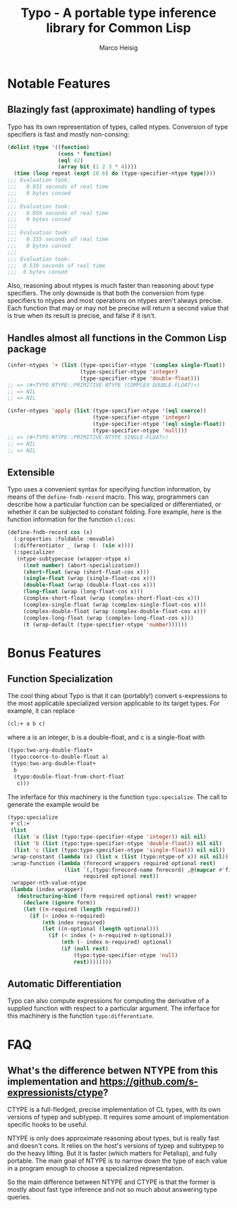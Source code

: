 #+TITLE: Typo - A portable type inference library for Common Lisp
#+AUTHOR: Marco Heisig

* Notable Features

** Blazingly fast (approximate) handling of types

Typo has its own representation of types, called ntypes.  Conversion of
type specifiers is fast and mostly non-consing:

#+BEGIN_SRC lisp
(dolist (type '((function)
                (cons * function)
                (eql 42)
                (array bit (1 2 3 * 4))))
  (time (loop repeat (expt 10 6) do (type-specifier-ntype type))))
;;; Evaluation took:
;;;   0.031 seconds of real time
;;;   0 bytes consed
;;;
;;; Evaluation took:
;;;   0.059 seconds of real time
;;;   0 bytes consed
;;;
;;; Evaluation took:
;;;   0.155 seconds of real time
;;;   0 bytes consed
;;;
;;; Evaluation took:
;;;  0.539 seconds of real time
;;;  0 bytes consed
#+END_SRC

Also, reasoning about ntypes is much faster than reasoning about type
specifiers.  The only downside is that both the conversion from type
specifiers to ntypes and most operations on ntypes aren't always precise.
Each function that may or may not be precise will return a second value
that is true when its result is precise, and false if it isn't.

** Handles almost all functions in the Common Lisp package

#+BEGIN_SRC lisp
(infer-ntypes '+ (list (type-specifier-ntype '(complex single-float))
                       (type-specifier-ntype 'integer)
                       (type-specifier-ntype 'double-float)))
;; => (#<TYPO.NTYPE::PRIMITIVE-NTYPE (COMPLEX DOUBLE-FLOAT)>)
;; => NIL
;; => NIL

(infer-ntypes 'apply (list (type-specifier-ntype '(eql coerce))
                           (type-specifier-ntype 'integer)
                           (type-specifier-ntype '(eql single-float))
                           (type-specifier-ntype 'null)))
;; => (#<TYPO.NTYPE::PRIMITIVE-NTYPE SINGLE-FLOAT>)
;; => NIL
;; => NIL
#+END_SRC

** Extensible

Typo uses a convenient syntax for specifying function information, by means
of the =define-fndb-record= macro.  This way, programmers can describe how
a particular function can be specialized or differentiated, or whether it
can be subjected to constant folding.  Fore example, here is the function
information for the function =cl:cos=:

#+BEGIN_SRC lisp
(define-fndb-record cos (x)
  (:properties :foldable :movable)
  (:differentiator _ (wrap (- (sin x))))
  (:specializer
   (ntype-subtypecase (wrapper-ntype x)
     ((not number) (abort-specialization))
     (short-float (wrap (short-float-cos x)))
     (single-float (wrap (single-float-cos x)))
     (double-float (wrap (double-float-cos x)))
     (long-float (wrap (long-float-cos x)))
     (complex-short-float (wrap (complex-short-float-cos x)))
     (complex-single-float (wrap (complex-single-float-cos x)))
     (complex-double-float (wrap (complex-double-float-cos x)))
     (complex-long-float (wrap (complex-long-float-cos x)))
     (t (wrap-default (type-specifier-ntype 'number))))))
#+END_SRC

* Bonus Features

** Function Specialization
The cool thing about Typo is that it can (portably!) convert s-expressions
to the most applicable specialized version applicable to its target types.
For example, it can replace

#+BEGIN_SRC lisp
(cl:+ a b c)
#+END_SRC

where a is an integer, b is a double-float, and c is a single-float with

#+BEGIN_SRC lisp
(typo:two-arg-double-float+
 (typo:coerce-to-double-float a)
 (typo:two-arg-double-float+
  b
  (typo:double-float-from-short-float
   c)))
#+END_SRC

The inferface for this machinery is the function =typo:specialize=.  The
call to generate the example would be

#+BEGIN_SRC lisp
(typo:specialize
 #'cl:+
 (list
  (list 'a (list (typo:type-specifier-ntype 'integer)) nil nil)
  (list 'b (list (typo:type-specifier-ntype 'double-float)) nil nil)
  (list 'c (list (typo:type-specifier-ntype 'single-float)) nil nil))
 :wrap-constant (lambda (x) (list x (list (typo:ntype-of x)) nil nil))
 :wrap-function (lambda (fnrecord wrappers required optional rest)
                  (list `(,(typo:fnrecord-name fnrecord) ,@(mapcar #'first wrappers))
                        required optional rest))
 :wrapper-nth-value-ntype
 (lambda (index wrapper)
   (destructuring-bind (form required optional rest) wrapper
     (declare (ignore form))
     (let ((n-required (length required)))
       (if (< index n-required)
           (nth index required)
           (let ((n-optional (length optional)))
             (if (< index (+ n-required n-optional))
                 (nth (- index n-required) optional)
                 (if (null rest)
                     (typo:type-specifier-ntype 'null)
                     rest))))))))
#+END_SRC

** Automatic Differentiation

Typo can also compute expressions for computing the derivative of a
supplied function with respect to a particular argument.  The inferface for
this machinery is the function =typo:differentiate=.

* FAQ
** What's the difference betwen NTYPE from this implementation and https://github.com/s-expressionists/ctype?

CTYPE is a full-fledged, precise implementation of CL types, with its own
versions of typep and subtypep. It requires some amount of implementation
specific hooks to be useful.

NTYPE is only does approximate reasoning about types, but is really fast
and doesn't cons. It relies on the host's versions of typep and subtypep to
do the heavy lifting. But it is faster (which matters for Petalisp), and
fully portable. The main goal of NTYPE is to narrow down the type of each
value in a program enough to choose a specialized representation.

So the main difference between NTYPE and CTYPE is that the former is mostly
about fast type inference and not so much about answering type queries.
